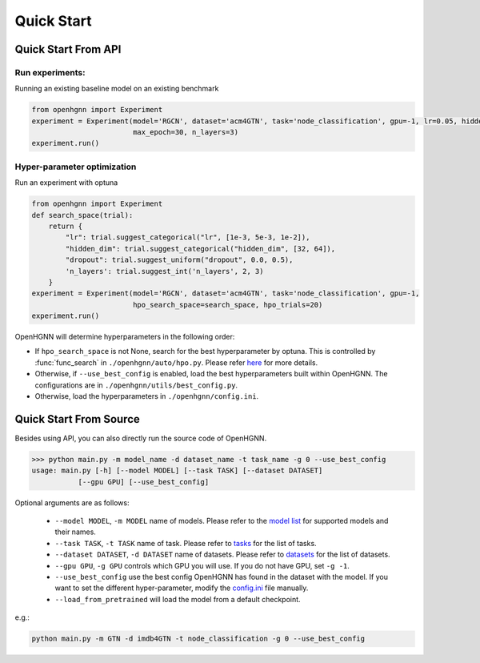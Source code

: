 Quick Start
==========================

Quick Start From API
--------------------

Run experiments:
>>>>>>>>>>>>>>>>>>>>>>>>>>>>>>
Running an existing baseline model on an existing benchmark

.. code-block:: python

    from openhgnn import Experiment
    experiment = Experiment(model='RGCN', dataset='acm4GTN', task='node_classification', gpu=-1, lr=0.05, hidden_dim=64,
                            max_epoch=30, n_layers=3)
    experiment.run()

Hyper-parameter optimization
>>>>>>>>>>>>>>>>>>>>>>>>>>>>>>
Run an experiment with optuna

.. code-block:: python

    from openhgnn import Experiment
    def search_space(trial):
        return {
            "lr": trial.suggest_categorical("lr", [1e-3, 5e-3, 1e-2]),
            "hidden_dim": trial.suggest_categorical("hidden_dim", [32, 64]),
            "dropout": trial.suggest_uniform("dropout", 0.0, 0.5),
            'n_layers': trial.suggest_int('n_layers', 2, 3)
        }
    experiment = Experiment(model='RGCN', dataset='acm4GTN', task='node_classification', gpu=-1,
                            hpo_search_space=search_space, hpo_trials=20)
    experiment.run()

OpenHGNN will determine hyperparameters in the following order:

- If ``hpo_search_space`` is not None, search for the best hyperparameter by optuna. This is controlled by :func:`func_search` in ``./openhgnn/auto/hpo.py``. Please refer `here <https://github.com/BUPT-GAMMA/OpenHGNN/tree/main/openhgnn/auto>`_ for more details.
- Otherwise, if ``--use_best_config`` is enabled, load the best hyperparameters built within OpenHGNN. The configurations are in ``./openhgnn/utils/best_config.py``.
- Otherwise, load the hyperparameters in ``./openhgnn/config.ini``.


Quick Start From Source
-----------------------

Besides using API, you can also directly run the source code of OpenHGNN.

.. code:: bash

    >>> python main.py -m model_name -d dataset_name -t task_name -g 0 --use_best_config
    usage: main.py [-h] [--model MODEL] [--task TASK] [--dataset DATASET]
               [--gpu GPU] [--use_best_config]

Optional arguments are as follows:

    - ``--model MODEL``, ``-m MODEL`` name of models.  Please refer to the `model list <https://github.com/BUPT-GAMMA/OpenHGNN#models>`_ for supported models and their names.
    - ``--task TASK``, ``-t TASK`` name of task.  Please refer to `tasks <https://github.com/BUPT-GAMMA/OpenHGNN/tree/main/openhgnn/tasks#Supported task>`_  for the list of tasks.
    - ``--dataset DATASET``, ``-d DATASET`` name of datasets.  Please refer to `datasets <https://github.com/BUPT-GAMMA/OpenHGNN/tree/main/openhgnn/dataset#Dataset>`_ for the list of datasets.
    - ``--gpu GPU``, ``-g GPU``	controls which GPU you will use. If you do not have GPU, set ``-g -1``.
    - ``--use_best_config`` use the best config OpenHGNN has found in the dataset with the model. If you want to set the different hyper-parameter, modify the `config.ini <https://github.com/BUPT-GAMMA/OpenHGNN/blob/main/openhgnn/config.ini>`_ file manually.
    - ``--load_from_pretrained`` will load the model from a default checkpoint.

e.g.:

.. code:: bash

    python main.py -m GTN -d imdb4GTN -t node_classification -g 0 --use_best_config
